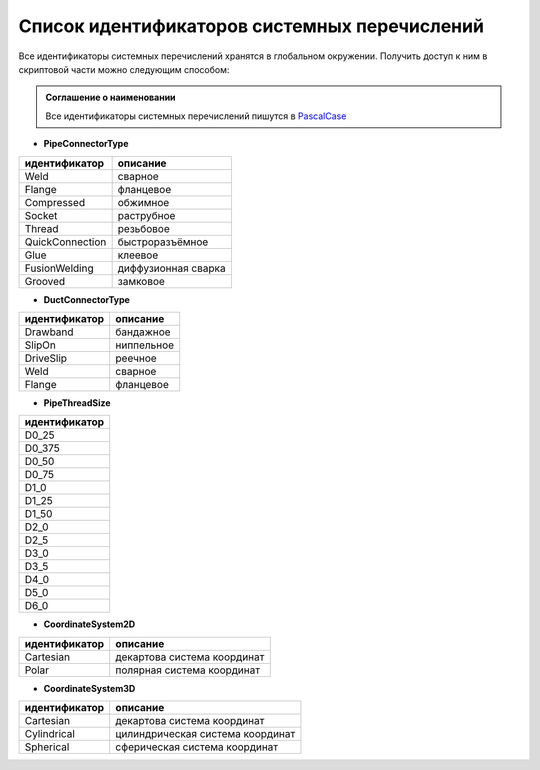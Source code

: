 Список идентификаторов системных перечислений
=============================================

Все идентификаторы системных перечислений хранятся в глобальном окружении. Получить доступ к ним в скриптовой части можно следующим способом:

.. code-block:: lua
    :caption: Пример 1. Присвоение локальной переменной ``connectorType`` значения системного перечисления
    :linenos:
    
    local connectorType = PipeConnectorType.Weld

.. admonition:: Соглашение о наименовании

    Все идентификаторы системных перечислений пишутся в `PascalCase <https://ru.wikipedia.org/w/index.php?title=PascalCase&redirect=no>`_

.. _pipe_type:

* **PipeConnectorType**

+------------------+---------------------+
| идентификатор    | описание            |
+==================+=====================+
| Weld             | сварное             |
+------------------+---------------------+
| Flange           | фланцевое           |
+------------------+---------------------+
| Compressed       | обжимное            |
+------------------+---------------------+
| Socket           | раструбное          |
+------------------+---------------------+
| Thread           | резьбовое           |
+------------------+---------------------+
| QuickConnection  | быстроразъёмное     |
+------------------+---------------------+
| Glue             | клеевое             |
+------------------+---------------------+
| FusionWelding    | диффузионная сварка |
+------------------+---------------------+
| Grooved          | замковое            |
+------------------+---------------------+

.. _air_type:

* **DuctConnectorType**

+------------------+---------------------+
| идентификатор    | описание            |
+==================+=====================+
| Drawband         | бандажное           |
+------------------+---------------------+
| SlipOn           | ниппельное          |
+------------------+---------------------+
| DriveSlip        | реечное             |
+------------------+---------------------+
| Weld             | сварное             |
+------------------+---------------------+
| Flange           | фланцевое           |
+------------------+---------------------+

.. _thread_size:

* **PipeThreadSize**

+---------------+
| идентификатор |
+===============+
| D0_25         |
+---------------+
| D0_375        |
+---------------+
| D0_50         |
+---------------+
| D0_75         |
+---------------+
| D1_0          |
+---------------+
| D1_25         |
+---------------+
| D1_50         |
+---------------+
| D2_0          |
+---------------+
| D2_5          |
+---------------+
| D3_0          |
+---------------+
| D3_5          |
+---------------+
| D4_0          |
+---------------+
| D5_0          |
+---------------+
| D6_0          |
+---------------+

.. _coordinate_system2d:

* **CoordinateSystem2D**

+------------------+-----------------------------+
| идентификатор    | описание                    |
+==================+=============================+
| Cartesian        | декартова система координат |
+------------------+-----------------------------+
| Polar            | полярная система координат  |
+------------------+-----------------------------+

.. _coordinate_system3d:

* **CoordinateSystem3D**

+------------------+----------------------------------+
| идентификатор    | описание                         |
+==================+==================================+
| Cartesian        | декартова система координат      |
+------------------+----------------------------------+
| Cylindrical      | цилиндрическая система координат |
+------------------+----------------------------------+
| Spherical        | сферическая система координат    |
+------------------+----------------------------------+